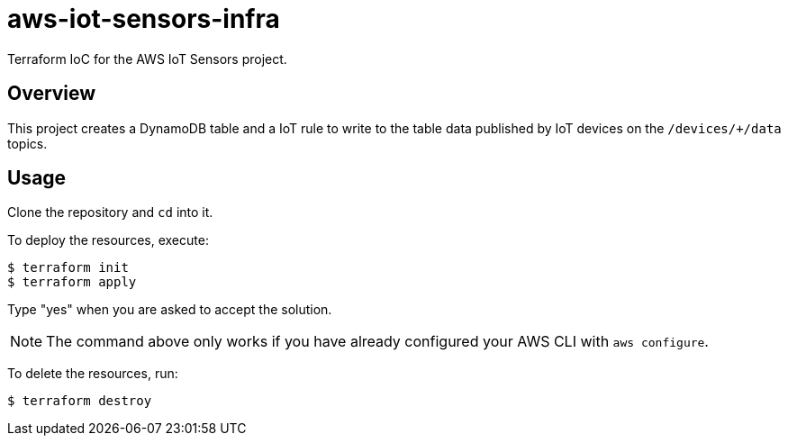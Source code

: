 = aws-iot-sensors-infra

Terraform IoC for the AWS IoT Sensors project.


== Overview

This project creates a DynamoDB table and a IoT rule to write to the table data published by IoT devices on the `/devices/+/data` topics.


== Usage

Clone the repository and `cd` into it.

To deploy the resources, execute:

....
$ terraform init
$ terraform apply
....

Type "yes" when you are asked to accept the solution.

NOTE: The command above only works if you have already configured your AWS CLI with `aws configure`.

To delete the resources, run:

....
$ terraform destroy
....
